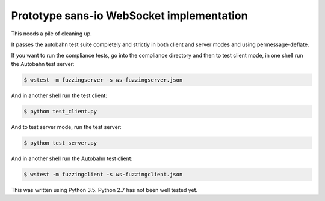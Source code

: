 Prototype sans-io WebSocket implementation
==========================================

.. image:: https://travis-ci.org/jeamland/wsproto.svg?branch=master
    :target: https://travis-ci.org/jeamland/wsproto

This needs a pile of cleaning up.

It passes the autobahn test suite completely and strictly in both client and
server modes and using permessage-deflate.

If you want to run the compliance tests, go into the compliance directory and
then to test client mode, in one shell run the Autobahn test server:

.. code-block:: console

    $ wstest -m fuzzingserver -s ws-fuzzingserver.json

And in another shell run the test client:

.. code-block:: console

    $ python test_client.py

And to test server mode, run the test server:

.. code-block:: console

    $ python test_server.py

And in another shell run the Autobahn test client:

.. code-block:: console

    $ wstest -m fuzzingclient -s ws-fuzzingclient.json

This was written using Python 3.5. Python 2.7 has not been well tested yet.
